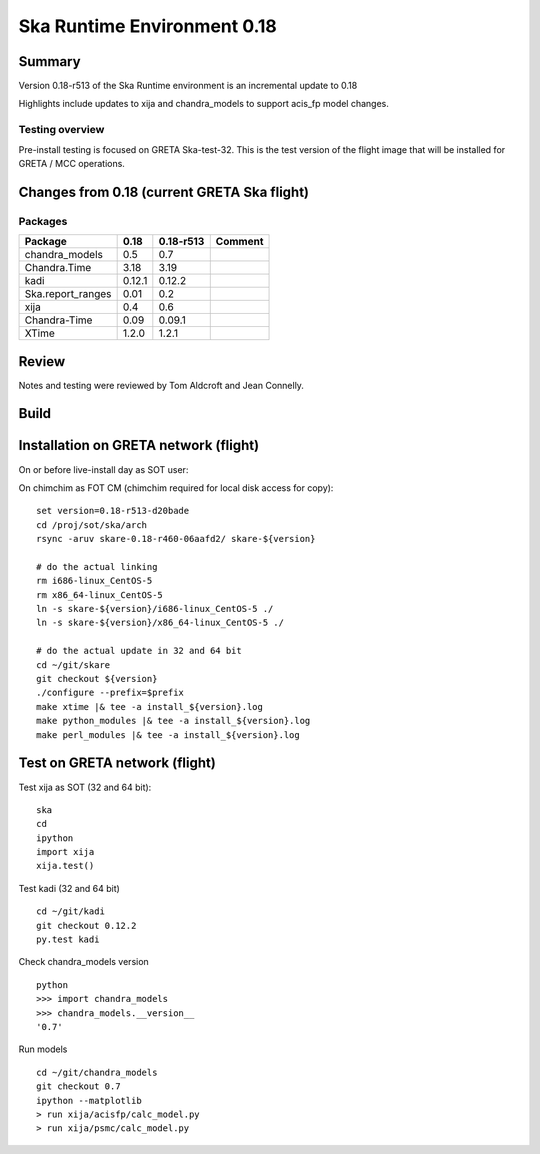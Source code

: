 

Ska Runtime Environment 0.18
===========================================

.. Build and install this document with:
   rst2html.py --stylesheet=/proj/sot/ska/www/ASPECT/aspect.css \
        --embed-stylesheet NOTES.test-0.18.rst NOTES.test-0.18.html
   cp NOTES.test-0.18.html /proj/sot/ska/www/ASPECT/skare-0.18.html

Summary
---------

Version 0.18-r513 of the Ska Runtime environment is an incremental update to 0.18

Highlights include updates to xija and chandra_models to support acis_fp model changes.



Testing overview
^^^^^^^^^^^^^^^^^

Pre-install testing is focused on GRETA Ska-test-32.  This is the test version of the
flight image that will be installed for GRETA / MCC operations.


Changes from 0.18 (current GRETA Ska flight)
---------------------------------------------

Packages
^^^^^^^^^^^

===================  =======  ==========  ======================================
Package               0.18     0.18-r513       Comment
===================  =======  ==========  ======================================
chandra_models       0.5      0.7
Chandra.Time         3.18     3.19
kadi                 0.12.1   0.12.2
Ska.report_ranges    0.01     0.2
xija                 0.4      0.6

Chandra-Time         0.09     0.09.1

XTime                1.2.0    1.2.1
===================  =======  ==========  ======================================


Review
------

Notes and testing were reviewed by Tom Aldcroft and Jean Connelly.

Build
-------



Installation on GRETA network (flight)
--------------------------------------

On or before live-install day as SOT user::

On chimchim as FOT CM (chimchim required for local disk access for copy)::

  set version=0.18-r513-d20bade
  cd /proj/sot/ska/arch
  rsync -aruv skare-0.18-r460-06aafd2/ skare-${version}

  # do the actual linking
  rm i686-linux_CentOS-5
  rm x86_64-linux_CentOS-5
  ln -s skare-${version}/i686-linux_CentOS-5 ./
  ln -s skare-${version}/x86_64-linux_CentOS-5 ./

  # do the actual update in 32 and 64 bit
  cd ~/git/skare
  git checkout ${version}
  ./configure --prefix=$prefix
  make xtime |& tee -a install_${version}.log
  make python_modules |& tee -a install_${version}.log
  make perl_modules |& tee -a install_${version}.log


Test on GRETA network (flight)
--------------------------------------

Test xija as SOT (32 and 64 bit)::

  ska
  cd
  ipython
  import xija
  xija.test()


Test kadi (32 and 64 bit)
::

  cd ~/git/kadi
  git checkout 0.12.2
  py.test kadi


Check chandra_models version
::

  python
  >>> import chandra_models
  >>> chandra_models.__version__
  '0.7'

Run models
::

  cd ~/git/chandra_models
  git checkout 0.7
  ipython --matplotlib
  > run xija/acisfp/calc_model.py
  > run xija/psmc/calc_model.py
